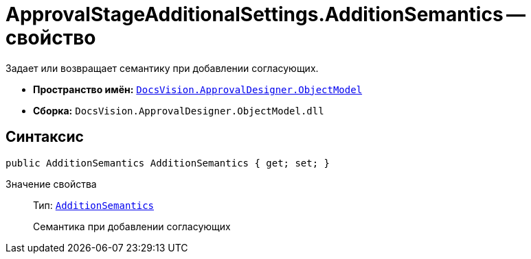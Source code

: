 = ApprovalStageAdditionalSettings.AdditionSemantics -- свойство

Задает или возвращает семантику при добавлении согласующих.

* *Пространство имён:* `xref:Platform-ObjectModel:ObjectModel_NS.adoc[DocsVision.ApprovalDesigner.ObjectModel]`
* *Сборка:* `DocsVision.ApprovalDesigner.ObjectModel.dll`

== Синтаксис

[source,csharp]
----
public AdditionSemantics AdditionSemantics { get; set; }
----

Значение свойства::
Тип: `xref:ObjectModel/AdditionSemantics_EN.adoc[AdditionSemantics]`
+
Семантика при добавлении согласующих

